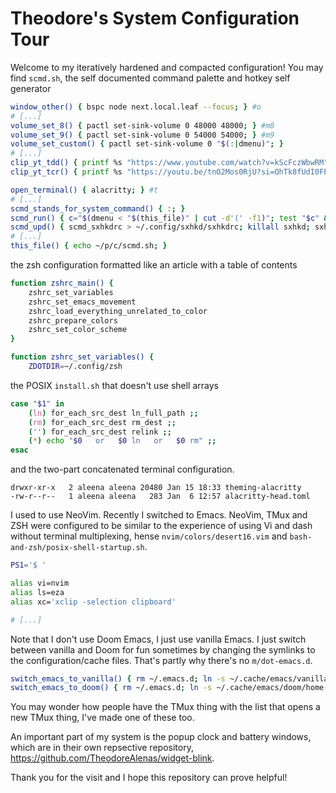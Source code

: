 * Theodore's System Configuration Tour

Welcome to my iteratively hardened and compacted configuration!
You may find ~scmd.sh~,
the self documented command palette and hotkey self generator

#+begin_src sh
window_other() { bspc node next.local.leaf --focus; } #o
# [...]
volume_set_8() { pactl set-sink-volume 0 48000 48000; } #m8
volume_set_9() { pactl set-sink-volume 0 54000 54000; } #m9
volume_set_custom() { pactl set-sink-volume 0 "$(:|dmenu)"; }
# [...]
clip_yt_tdd() { printf %s "https://www.youtube.com/watch?v=kScFczWbwRM"     |xclip -selection clipboard -in; }
clip_yt_tcr() { printf %s "https://youtu.be/tnO2Mos0RjU?si=OhTk8fUdI0FPTWT6"|xclip -selection clipboard -in; }

open_terminal() { alacritty; } #t
# [...]
scmd_stands_for_system_command() { :; }
scmd_run() { c="$(dmenu < "$(this_file)" | cut -d'(' -f1)"; test "$c" && scmd_with_bar_status "$c"; } #x
scmd_upd() { scmd_sxhkdrc > ~/.config/sxhkd/sxhkdrc; killall sxhkd; sxhkd & } #S
# [...]
this_file() { echo ~/p/c/scmd.sh; }
#+end_src

the zsh configuration formatted like an article with a table of contents

#+begin_src sh
function zshrc_main() {
    zshrc_set_variables
    zshrc_set_emacs_movement
    zshrc_load_everything_unrelated_to_color
    zshrc_prepare_colors
    zshrc_set_color_scheme
}

function zshrc_set_variables() {
    ZDOTDIR=~/.config/zsh
#+end_src

the POSIX ~install.sh~ that doesn't use shell arrays

#+begin_src sh
case "$1" in
    (ln) for_each_src_dest ln_full_path ;;
    (rm) for_each_src_dest rm_dest ;;
    ('') for_each_src_dest relink ;;
    (*) echo "$0   or   $0 ln   or   $0 rm" ;;
esac
#+end_src

and the two-part concatenated terminal configuration.

#+begin_src
  drwxr-xr-x   2 aleena aleena 20480 Jan 15 18:33 theming-alacritty
  -rw-r--r--   1 aleena aleena   283 Jan  6 12:57 alacritty-head.toml
#+end_src

I used to use NeoVim. Recently I switched to Emacs.
NeoVim, TMux and ZSH were configured to be similar to the
experience of using Vi and dash without terminal multiplexing,
hense ~nvim/colors/desert16.vim~ and ~bash-and-zsh/posix-shell-startup.sh~.

#+begin_src sh
PS1='$ '

alias vi=nvim
alias ls=eza
alias xc='xclip -selection clipboard'

# [...]
#+end_src

Note that I don't use Doom Emacs, I just use vanilla Emacs.
I just switch between vanilla and Doom for fun sometimes
by changing the symlinks to the configuration/cache files.
That's partly why there's no ~m/dot-emacs.d~.

#+begin_src sh
switch_emacs_to_vanilla() { rm ~/.emacs.d; ln -s ~/.cache/emacs/vanilla/home-emacs-dot-d/ ~/.emacs.d; }
switch_emacs_to_doom() { rm ~/.emacs.d; ln -s ~/.cache/emacs/doom/home-emacs-dot-d/ ~/.emacs.d; }
#+end_src

You may wonder how people have the TMux thing
with the list that opens a new TMux thing,
I've made one of these too.

An important part of my system is
the popup clock and battery windows,
which are in their own repsective repository,
[[https://github.com/TheodoreAlenas/widget-blink]].

Thank you for the visit and I hope this repository
can prove helpful!
